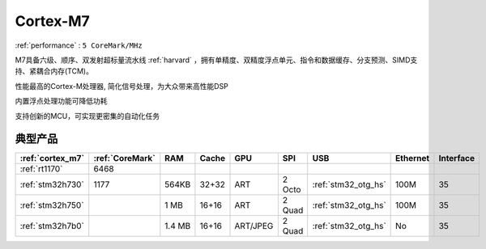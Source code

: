 .. _cortex_m7:

Cortex-M7
====================
:ref:`performance` : ``5 CoreMark/MHz``


M7具备六级、顺序、双发射超标量流水线  :ref:`harvard` ，拥有单精度、双精度浮点单元、指令和数据缓存、分支预测、SIMD支持、紧耦合内存(TCM)。

性能最高的Cortex-M处理器, 简化信号处理，为大众带来高性能DSP

内置浮点处理功能可降低功耗

支持创新的MCU，可实现更密集的自动化任务


典型产品
---------------

.. list-table::
    :header-rows:  1

    * - :ref:`cortex_m7`
      - :ref:`CoreMark`
      - RAM
      - Cache
      - GPU
      - SPI
      - USB
      - Ethernet
      - Interface
    * - :ref:`rt1170`
      - 6468
      -
      -
      -
      -
      -
      -
      -
    * - :ref:`stm32h730`
      - 1177
      - 564KB
      - 32+32
      - ART
      - 2 Octo
      - :ref:`stm32_otg_hs`
      - 100M
      - 35
    * - :ref:`stm32h750`
      -
      - 1 MB
      - 16+16
      - ART
      - 2 Quad
      - :ref:`stm32_otg_hs`
      - 100M
      - 35
    * - :ref:`stm32h7b0`
      -
      - 1.4 MB
      - 16+16
      - ART/JPEG
      - 2 Quad
      - :ref:`stm32_otg_hs`
      - No
      - 35



